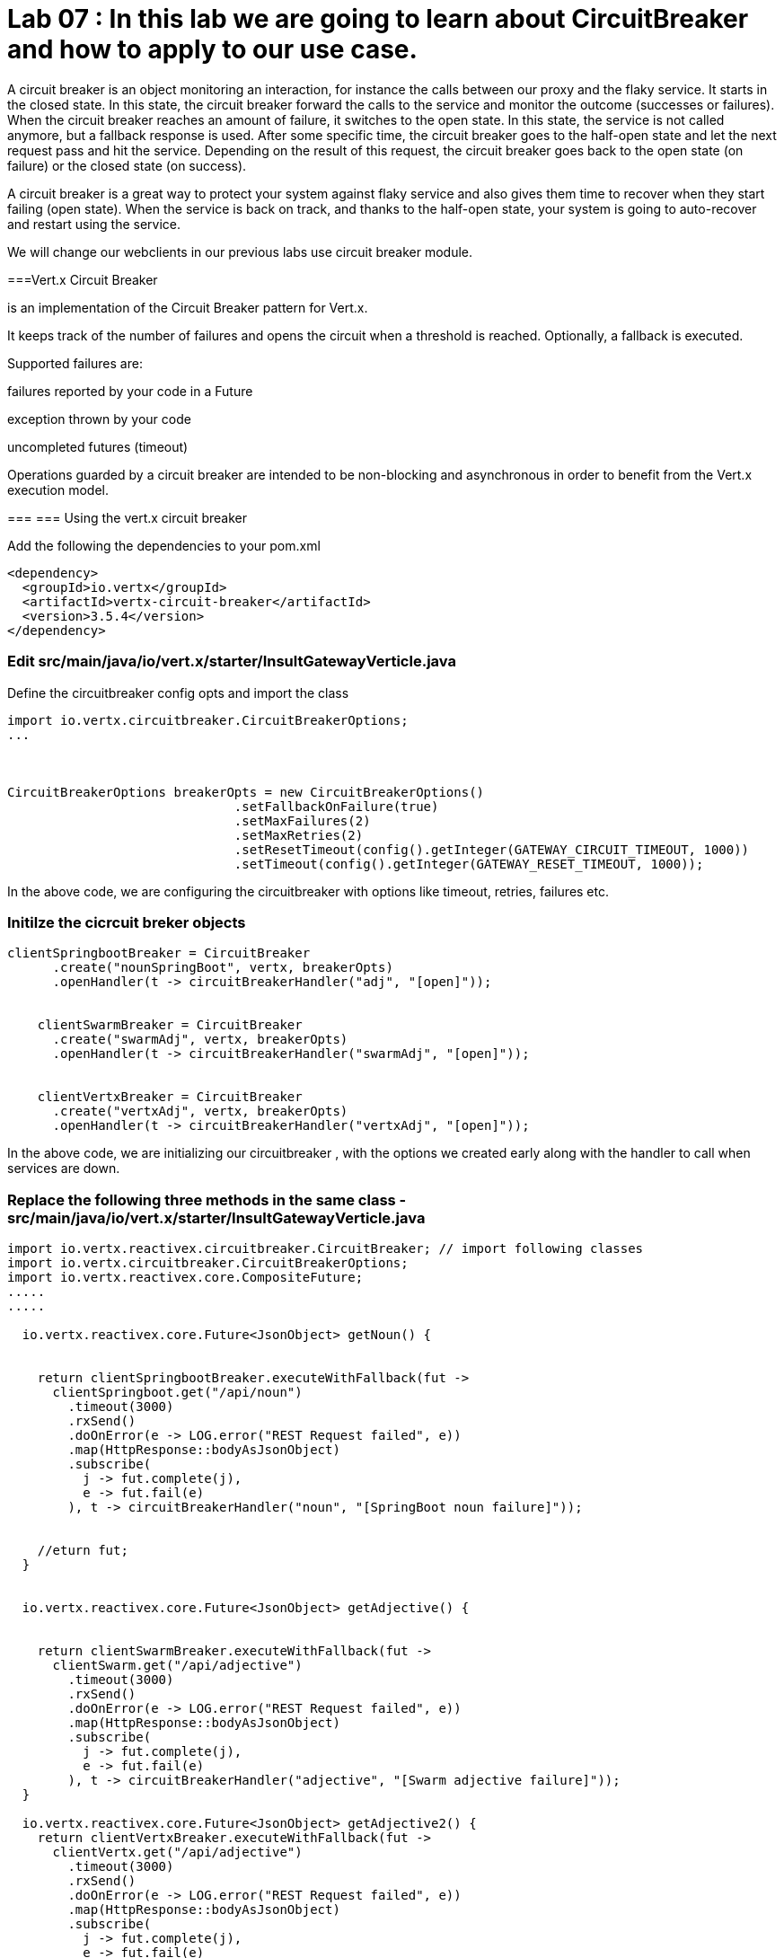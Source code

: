 
= Lab 07 : In this lab we are going to learn about CircuitBreaker and how to apply to our use case.
:source-highlighter: coderay


A circuit breaker is an object monitoring an interaction, for instance the calls between our proxy and the flaky service. It starts in the closed state. In this state, the circuit breaker forward the calls to the service and monitor the outcome (successes or failures). When the circuit breaker reaches an amount of failure, it switches to the open state. In this state, the service is not called anymore, but a fallback response is used. After some specific time, the circuit breaker goes to the half-open state and let the next request pass and hit the service. Depending on the result of this request, the circuit breaker goes back to the open state (on failure) or the closed state (on success).


A circuit breaker is a great way to protect your system against flaky service and also gives them time to recover when they start failing (open state). When the service is back on track, and thanks to the half-open state, your system is going to auto-recover and restart using the service.

We will change our webclients in our previous labs use circuit breaker module. 

===Vert.x Circuit Breaker

is an implementation of the Circuit Breaker pattern for Vert.x.

It keeps track of the number of failures and opens the circuit when a threshold is reached. Optionally, a fallback is executed.

Supported failures are:

failures reported by your code in a Future

exception thrown by your code

uncompleted futures (timeout)

Operations guarded by a circuit breaker are intended to be non-blocking and asynchronous in order to benefit from the Vert.x execution model.




=== 
=== Using the vert.x circuit breaker

Add the following the dependencies to your pom.xml

[code, xml]
----
<dependency>
  <groupId>io.vertx</groupId>
  <artifactId>vertx-circuit-breaker</artifactId>
  <version>3.5.4</version>
</dependency>
----



=== Edit src/main/java/io/vert.x/starter/InsultGatewayVerticle.java 

Define the circuitbreaker config opts and import the class 

[code,java]
----
import io.vertx.circuitbreaker.CircuitBreakerOptions;
...



CircuitBreakerOptions breakerOpts = new CircuitBreakerOptions()
			      .setFallbackOnFailure(true)
			      .setMaxFailures(2)
			      .setMaxRetries(2)
			      .setResetTimeout(config().getInteger(GATEWAY_CIRCUIT_TIMEOUT, 1000))
			      .setTimeout(config().getInteger(GATEWAY_RESET_TIMEOUT, 1000));
----


In the above code, we are configuring the circuitbreaker with options like timeout, retries, failures etc.



=== Initilze the cicrcuit breker objects


[code,java]
----
clientSpringbootBreaker = CircuitBreaker
      .create("nounSpringBoot", vertx, breakerOpts)
      .openHandler(t -> circuitBreakerHandler("adj", "[open]"));


    clientSwarmBreaker = CircuitBreaker
      .create("swarmAdj", vertx, breakerOpts)
      .openHandler(t -> circuitBreakerHandler("swarmAdj", "[open]"));


    clientVertxBreaker = CircuitBreaker
      .create("vertxAdj", vertx, breakerOpts)
      .openHandler(t -> circuitBreakerHandler("vertxAdj", "[open]"));
----
In the above code, we are initializing our circuitbreaker , with the options we created early along with the handler to call when services are down. 



=== Replace the following three methods in the same class - src/main/java/io/vert.x/starter/InsultGatewayVerticle.java

[code,java]
----

import io.vertx.reactivex.circuitbreaker.CircuitBreaker; // import following classes
import io.vertx.circuitbreaker.CircuitBreakerOptions;
import io.vertx.reactivex.core.CompositeFuture;
.....
.....

  io.vertx.reactivex.core.Future<JsonObject> getNoun() {


    return clientSpringbootBreaker.executeWithFallback(fut ->
      clientSpringboot.get("/api/noun")
        .timeout(3000)
        .rxSend()
        .doOnError(e -> LOG.error("REST Request failed", e))
        .map(HttpResponse::bodyAsJsonObject)
        .subscribe(
          j -> fut.complete(j),
          e -> fut.fail(e)
        ), t -> circuitBreakerHandler("noun", "[SpringBoot noun failure]"));


    //eturn fut;
  }


  io.vertx.reactivex.core.Future<JsonObject> getAdjective() {


    return clientSwarmBreaker.executeWithFallback(fut ->
      clientSwarm.get("/api/adjective")
        .timeout(3000)
        .rxSend()
        .doOnError(e -> LOG.error("REST Request failed", e))
        .map(HttpResponse::bodyAsJsonObject)
        .subscribe(
          j -> fut.complete(j),
          e -> fut.fail(e)
        ), t -> circuitBreakerHandler("adjective", "[Swarm adjective failure]"));
  }

  io.vertx.reactivex.core.Future<JsonObject> getAdjective2() {
    return clientVertxBreaker.executeWithFallback(fut ->
      clientVertx.get("/api/adjective")
        .timeout(3000)
        .rxSend()
        .doOnError(e -> LOG.error("REST Request failed", e))
        .map(HttpResponse::bodyAsJsonObject)
        .subscribe(
          j -> fut.complete(j),
          e -> fut.fail(e)
        ), t -> circuitBreakerHandler("adjective", "[Vertx adj failure]"));
  }

----
We are wrapping our WebClient with a CircuitBreaker proxy API and registered a callback for catching failures and calling the fallback method ..in this case 'cicuitBreakerHandler' method.

Please make sure to import proper classes.

=== Build and deploy to openshift

Please make sure you are on oc project devenv-{username}



[code,script]
....
oc project devenv-{username}
mvn clean fabric8:deploy -Popenshift


INFO] F8: Using OpenShift at https://master.435b.rhte.opentlc.com:443/ in namespace devenv-user1 with manifest /Users/rmaddali/workshops/reactive/techexchange/vertx-insult-gateway/vertx-mvn-starter/vertx-insult-gateway/target/classes/META-INF/fabric8/openshift.yml
[INFO] OpenShift platform detected
[INFO] Using project: devenv-user1
Trying internal type for name:Service
Trying internal type for name:DeploymentConfig
Trying internal type for name:Route
[INFO] Updating a Service from openshift.yml
[INFO] Updated Service: target/fabric8/applyJson/devenv-user1/service-vertx-insult-gateway.json
[INFO] Using project: devenv-user1
[INFO] Updating DeploymentConfig from openshift.yml
[INFO] Updated DeploymentConfig: target/fabric8/applyJson/devenv-user1/deploymentconfig-vertx-insult-gateway.json
[INFO] F8: HINT: Use the command `oc get pods -w` to watch your pods start up
[INFO] ------------------------------------------------------------------------
[INFO] BUILD SUCCESS
[INFO] ------------------------------------------------------------------------
[INFO] Total time: 49.283 s
[INFO] Finished at: 2018-10-10T14:03:52-04:00
....


=== Testing CircuitBreaker


[code, script]
----
oc scale --replicas=0 dc/wildflyswarm-adj
----

Go to http://vertx-insult-gateway-devenv-{USERID}.apps.{GUID}.rhte.opentlc.com/api/insult

You should see following response

[code,json]
----
{
noun: "bum-bailey",
adjectives: [
"[Swarm adjective failure]",
"elf-skinned"
]
}
----

Notice in the response, you are seeing swarm adjective failures instead of the actual adjective.

Student TODO: Bring the same pod up again and check the message 







